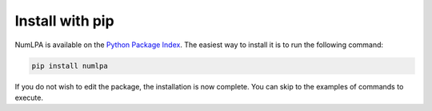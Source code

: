 Install with pip
================

NumLPA is available on the `Python Package Index <https://pypi.org/project/numlpa>`_.
The easiest way to install it is to run the following command:

.. code-block:: bash

   pip install numlpa


If you do not wish to edit the package, the installation is now complete.
You can skip to the examples of commands to execute.
